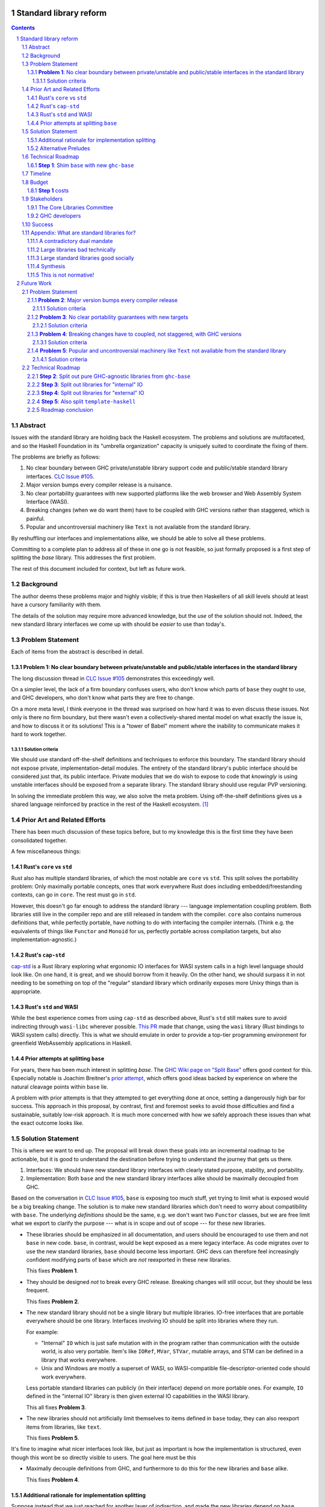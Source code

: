 Standard library reform
=======================

.. sectnum::
.. contents::

Abstract
--------

Issues with the standard library are holding back the Haskell ecosystem.
The problems and solutions are multifaceted, and so the Haskell Foundation in its "umbrella organization" capacity is uniquely suited to coordinate the fixing of them.

The problems are briefly as follows:

#. No clear boundary between GHC private/unstable library support code and public/stable standard library interfaces.
   `CLC Issue #105`_.

#. Major version bumps every compiler release is a nuisance.

#. No clear portability guarantees with new supported platforms like the web browser and Web Assembly System Interface (WASI).

#. Breaking changes (when we do want them) have to be coupled with GHC versions rather than staggered, which is painful.

#. Popular and uncontroversial machinery like ``Text`` is not available from the standard library.

By reshuffling our interfaces and implementations alike, we should be able to solve all these problems.

Committing to a complete plan to address all of these in one go is not feasible, so just formally proposed is a first step of splitting the `base` library.
This addresses the first problem.

The rest of this document included for context, but left as future work.

.. _`CLC Issue #105`: https://github.com/haskell/core-libraries-committee/issues/105

Background
----------

The author deems these problems major and highly visible;
if this is true then Haskellers of all skill levels should at least have a cursory familiarity with them.

The details of the solution may require more advanced knowledge, but the *use* of the solution should not.
Indeed, the new standard library interfaces we come up with should be *easier* to use than today's.

Problem Statement
-----------------

Each of items from the abstract is described in detail.

**Problem 1**: No clear boundary between private/unstable and public/stable interfaces in the standard library
~~~~~~~~~~~~~~~~~~~~~~~~~~~~~~~~~~~~~~~~~~~~~~~~~~~~~~~~~~~~~~~~~~~~~~~~~~~~~~~~~~~~~~

The long discussion thread in `CLC Issue #105`_ demonstrates this exceedingly well.

On a simpler level, the lack of a firm boundary confuses users, who don't know which parts of ``base`` they ought to use, and GHC developers, who don't know what parts they are free to change.

On a more meta level, I think everyone in the thread was surprised on how hard it was to even discuss these issues.
Not only is there no firm boundary, but there wasn't even a collectively-shared mental model on what exactly the issue is, and how to discuss it or its solutions!
This is a "tower of Babel" moment where the inability to communicate makes it hard to work together.

Solution criteria
^^^^^^^^^^^^^^^^^

We should use standard off-the-shelf definitions and techniques to enforce this boundary.
The standard library should not expose private, implementation-detail modules.
The entirety of the standard library's public interface should be considered just that, its public interface.
Private modules that we do wish to expose to code that *knowingly* is using unstable interfaces should be exposed from a separate library.
The standard library should use regular PVP versioning.

In solving the immediate problem this way, we also solve the meta problem.
Using off-the-shelf definitions gives us a shared language reinforced by practice in the rest of the Haskell ecosystem. [#ubiquitous-language]_

Prior Art and Related Efforts
-----------------------------

There has been much discussion of these topics before, but to my knowledge this is the first time they have been consolidated together.

A few miscellaneous things:

Rust's ``core`` vs ``std``
~~~~~~~~~~~~~~~~~~~~~~~~~~

Rust also has multiple standard libraries, of which the most notable are ``core`` vs ``std``.
This split solves the portability problem:
Only maximally portable concepts, ones that work everywhere Rust does including embedded/freestanding contexts, can go in ``core``.
The rest must go in ``std``.

However, this doesn't go far enough to address the standard library --- language implementation coupling problem.
Both libraries still live in the compiler repo and are still released in tandem with the compiler.
``core`` also contains numerous definitions that, while perfectly portable, have nothing to do with interfacing the compiler internals.
(Think e.g. the equivalents of things like ``Functor`` and ``Monoid`` for us, perfectly portable across compilation targets, but also implementation-agnostic.)

Rust's ``cap-std``
~~~~~~~~~~~~~~~~~~

`cap-std <https://github.com/bytecodealliance/cap-std>`_ is a Rust library exploring what ergonomic IO interfaces for WASI system calls in a high level language should look like.
On one hand, it is great, and we should borrow from it heavily.
On the other hand, we should surpass it in not needing to be something on top of the "regular" standard library which ordinarily exposes more Unixy things than is appropriate.

Rust's ``std`` and WASI
~~~~~~~~~~~~~~~~~~~~~~~

While the best experience comes from using ``cap-std`` as described above, Rust's ``std`` still makes sure to avoid indirecting through ``wasi-libc`` wherever possible.
`This PR <https://github.com/rust-lang/rust/pull/63676>`_ made that change, using the ``wasi`` library (Rust bindings to WASI system calls) directly.
This is what we should emulate in order to provide a top-tier programming environment for greenfield WebAssembly applications in Haskell.

Prior attempts at splitting ``base``
~~~~~~~~~~~~~~~~~~~~~~~~~~~~~~~~~~~~

For years, there has been much interest in splitting `base`.
The `GHC Wiki page on "Split Base" <https://gitlab.haskell.org/ghc/ghc/-/wikis/split-base>`_ offers good context for this.
Especially notable is Joachim Breitner's `prior attempt <https://github.com/nomeata/packages-base/blob/base-split/README.md>`_, which offers good ideas backed by experience on where the natural cleavage points within ``base`` lie.

A problem with prior attempts is that they attempted to get everything done at once, setting a dangerously high bar for success.
This approach in this proposal, by contrast, first and foremost seeks to avoid those difficulties and find a sustainable, suitably low-risk approach.
It is much more concerned with how we safely approach these issues than what the exact outcome looks like.

Solution Statement
------------------

This is where we want to end up.
The proposal will break down these goals into an incremental roadmap to be actionable, but it is good to understand the destination before trying to understand the journey that gets us there.

#. Interfaces: We should have new standard library interfaces with clearly stated purpose, stability, and portability.

#. Implementation: Both ``base`` and the new standard library interfaces alike should be maximally decoupled from GHC.

Based on the conversation in `CLC Issue #105`_, ``base`` is exposing too much stuff, yet trying to limit what is exposed would be a big breaking change.
The solution is to make new standard libraries which don't need to worry about compatibility with ``base``.
The underlying *definitions* should be the same, e.g. we don't want two ``Functor`` classes, but we are free limit what we export to clarify the purpose --- what is in scope and out of scope --- for these new libraries.

- These libraries should be emphasized in all documentation, and users should be encouraged to use them and not ``base`` in new code.
  ``base``, in contrast, would be kept exposed as a mere legacy interface.
  As code migrates over to use the new standard libraries, ``base`` should become less important.
  GHC devs can therefore feel increasingly confident modifying parts of ``base`` which are *not* reexported in these new libraries.

  This fixes **Problem 1**.

- They should be designed *not* to break every GHC release.
  Breaking changes will still occur, but they should be less frequent.

  This fixes **Problem 2**.

- The new standard library should not be a single library but multiple libraries.
  IO-free interfaces that are portable everywhere should be one library.
  Interfaces involving IO should be split into libraries where they run.

  For example:

  - "Internal" ``IO`` which is just safe mutation with in the program rather than communication with the outside world, is also very portable.
    Item's like ``IORef``, ``MVar``, ``STVar``, mutable arrays, and STM can be defined in a library that works everywhere.

  - Unix and Windows are mostly a superset of WASI, so WASI-compatible file-descriptor-oriented code should work everywhere.

  Less portable standard libraries can publicly (in their interface) depend on more portable ones.
  For example, ``IO`` defined in the "internal IO" library is then given external IO capabilities in the WASI library.

  This all fixes **Problem 3**.

- The new libraries should not artificially limit themselves to items defined in ``base`` today, they can also reexport items from libraries, like ``text``.

  This fixes **Problem 5**.

It's fine to imagine what nicer interfaces look like, but just as important is how the implementation is structured, even though this wont be so directly visible to users.
The goal here must be this 

- Maximally decouple definitions from GHC, and furthermore to do this for the new libraries and ``base`` alike.

  This fixes **Problem 4**.

Additional rationale for implementation splitting
~~~~~~~~~~~~~~~~~~~~~~~~~~~~~~~~~~~~~~~~~~~~~~~~~

Suppose instead that we just reached for another layer of indirection, and made the new libraries depend on ``base``, reexporting certain items.
This is quite easy, and all the problems addressed above are still fixed.
However, **Problem 4** was not mentioned above, and indeed it is *not* fixed.
Let's investigate why.

``base``, in this alternative plan, still contains everything it does today, and still has its regular problematic major version bumps.
But a version bump for ``base`` doesn't mean *everything* inside it had a breaking change, just *something* did.
In the happy path, that something is an internal implementation detail that none of the new standard libraries can reexport, so they can keep their major the version the same even as they reexport items from a newer major version of ``base``.
It is a bit difficult and error-prone to ensure only non-reexported items changed with today's tooling, but we can manually audit, and this works.

However, in the sad path, the something that changed is reexported, and now we have a problem.
We can bump the major version in the new library and bump the major version of the dependency on ``base``, satisfying the PVP, but now we are making a breaking change in lockstep with ``base`` which is released in lockstep with GHC.
**Problem 4** is still here rearing its ugly head --- users still need to go through the painful and higher risk process of upgrading everything at once.

So long as everything is defined in ``base``, there isn't a good solution to this.
We can put multiple versions of ``base`` in the GHC repo, allowing a staggered problem, but this results in quadratic overhead.
Given a N-release policy, where each major version of the new standard libraries must work with at least the previous N GHCs to allow staggered upgrades, we'll have to put up to N copies of ``base`` in with GHC to support all N N-long intervals that contain that GHC version.
Diagrammed for 3 this is::

  GHC  A, B, C, D, E, ...
  Base
  1    +--+--X
  2       +--X--X
  3          X--X--X
  4             X--X--...
  5                X--...

See how GHCs C, D, and E end up needing to support 3 ``base`` versions each.
This means we end up with quadratic N^2 versions of ``base`` being supported at a time, assuming base and GHC each support N major versions at a time.
This is a non-starter: too much code to maintain on an ongoing basis given our limited resources.

However, suppose instead we have broken up the implementation.
GHC-specific code lives with GHC in the same repo, but GHC-agnostic code lives in separate repos.
If we need to make a change to that GHC-agnostic code (for example, adding a superclass constaint to ``Bifunctor``, `CLC Issue #91`_), we just do it.
Because that code is, by definition, GHC agnostic, it is trivial to support multiple GHC versions, expanding dependency version bounds on GHC-specific libraries as need be.
Either the GHC-agonistic code is itself one of these standard libraries, or it is reexported in them;
either way, it is thus easy to release two version of the standard library, one exporting the old version of the standard library and one exporting the new version, and each supporting overlapping ranges of GHC versions.

With the above, we still have to CI N^2 build plans in the worst case, but we no longer have N^2 copies of the code.
The division of the labor between the GHC-agnostic and GHC-specific libraries should be comprehensible, and thus this shouldn't feel like arbitrary configuration combinatorial explosion, each of which could go *wrong*, but easy to undersand and well-typed composition, all of which should go *right* by construction.

The bottom line is the work of humans in the loop should, by and large, *not* be N^2, and only the far-cheaper machines, double checking our work with CI, should be shouldering the N^2 burden.
This takes something which was too costly to be feasible and makes it affordable.
In fact it should be *less* work than today because by "liberating" GHC-agnosic code from the GHC repo, we are reducing the surface are of supporting multiple GHC versions.

.. _`CLC Issue #91`: https://github.com/haskell/core-libraries-committee/issues/105

Alternative Preludes
~~~~~~~~~~~~~~~~~~~~

Technical Roadmap
-----------------

The end goal is layed out above (with some details such as exactly which libraries we want).
But that doesn't tell us how to get there.

Below is a roadmap to reach our end goal with an emphasis on reducing risk.
The goal is that the foundation should provide an extra boost at key moments, but between them the work should be broken down into very small bite-size chunks that are easier for volunteers to tackle.

See below in budget: *only the first step is normative* in the sense of asking for resources.
The rest are just to illustrate a possible larger context and how the problems of the motivation will be addressed.

**Step 1**: Shim ``base`` with new ``ghc-base``
~~~~~~~~~~~~~~~~~~~~~~~~~~~~~~~~~~~~~~~~~~~~~~~

Everything in ``base`` will be moved to a new library ``ghc-base``, and ``base`` will just reexport its contents.

Before we get into deciding what definitions ought to live where, and moving them there, we need to make sure that it's possible to move around definitions at all.
Today, ``base`` is treated specially in a few ways.
For example:

- It is the library that GHCi loads by default.

- GHC's compilation is directly aware of it in the form of various "wired-in" identifiers.

- Some modules of it are automatically trusted with Safe Haskell.

In the new multi-library world, different libraries will inherit these special features, and we cannot be sure what the ramification will be until we try.

It is best to "practice" this by shimming ``base`` like this as soon as possible.
That will reduce the risk of everything else by both exploring "known unknowns" and scouting ahead for "unknown unknowns".

The first steps of `GHC issue #20647`_ track what needs to be done here.
The key first step is finishing `GHC MR !7898`_.
This is crude: a ``ghc-base`` that ``base`` merely reexports in full is just as ugly as the original ``base``, but this is the quickest route to de-risking the entire project as described.

.. _`GHC issue #20647`: https://gitlab.haskell.org/ghc/ghc/-/issues/20647
.. _`GHC MR !7898`: https://gitlab.haskell.org/ghc/ghc/-/merge_requests/7898

Timeline
--------

Only **Step 1**, the preliminary exploration step, is being formally proposed at this time.
The rest is just there to illustrate how we could build upon it up towards the full solution addressing all problems.

Once that is completely, not only will we have a better idea of what challenges remain, we (assuming success) should have a bunch of incremental and parallel work that is better suited for volunteer or otherwise small-scale efforts.

Based on how that proceeds, follow-up tech proposals could be submitted in the future.

Budget
------

**Step 1** costs
~~~~~~~~~~~~~~~~~

Finishing `GHC MR !7898`_ is conservatively estimated to take 1 person-month of work from an experienced GHC dev.
The HF should finance this work if there are no volunteers to ensure it is done as fast as possible, as everything else is far too uncertain until this trial round of splitting and reexports has been completed end to end.

Stakeholders
------------

The Core Libraries Committee
~~~~~~~~~~~~~~~~~~~~~~~~~~~~

The latter steps give the CLC new material from which to curate the new standard libraries.
We can do the work without being blocked on the CLC, but ultimately we will need their blessing for any new libraries to reach the "cultural" primacy of ``base``.

GHC developers
~~~~~~~~~~~~~~

`GHC MR !7898`_ from **Step 1** has uncovered some bugs that will need fixing.
The later steps will eventually result in churn among which submodules GHC contains, which will be frustrating until that stabilizes.

Due to **Problem 4**, the interest and cooperation of the developers of our new backends is especially solicited.

Success
-------

The project will be considered a success when all the enumerated problems are solved per their "solution criteria" (no moving the goalposts later without anyone noticing), and the standard library implementation is easier to maintain than before.

Appendix: What are standard libraries for?
------------------------------------------

*If parts of this proposal seems hard to understand or surprising, background information in the form of the author's critical view on the very concept of a standard library me prove illuminating.*

A contradictory dual mandate
~~~~~~~~~~~~~~~~~~~~~~~~~~~~

Standard libraries typically have a dual mandate which is hard to reconcile:

#. On one hand, they are supposed to be the *bottommost* library, abstracting over the unstable or non-portable details of the language's implementation.

#. On the other hand, they are supposed to be *feature-rich* and provide a bunch of convenient and widely agreed upon stuff that represents the language community's consensus on what functionality ought to always be available, and how certain common problems should be approached.
   To use the common phrase for this idea, they exist to make the language "batteries included".

The tension lies between *bottommost* from (1) and *feature-rich* from (2).
The only way to do both is to become truly massive and just span that gap.
And this is what most languages do.
But frequently results in a giant monolith which is hard to maintain and hard to change --- a source of endless frustration.
And indeed that is the experience of most language's over time: languages die young or live long enough to regret many of the decisions in their standard library.

Let's take a step bit.
The benefits of (2) are mainly for `"programming in the small" <https://en.wikipedia.org/wiki/Programming_in_the_large_and_programming_in_the_small>` and end applications.
For libraries, and especially the ecosystem of libraries as a whole, a primary objective is to be resilient in the face of change: in other words to have the lease disruption per breakage and controversy as possible.
To that end a few simple rules can help:

 - Libraries should do one thing, and do that one things well
 - Libraries should only depend on what they need.

These rules serve libraries well...until we reach the standard library.
The standard library of the above sort, trying to do (1) and (2), does *many* things, and not necessarily any of them well.
Downstream libraries furthermore will inevitably only use a small part of the standard library, and so both rules are provided.

Large libraries bad technically
~~~~~~~~~~~~~~~~~~~~~~~~~~~~~~~

From the perspective of this "little library programming in the large", standard-libraries are an anti-pattern.
We should follow a consistent practice, and have little modular libraries "all the way down", to the guts of primops, the runtime, or whatever other spooky dragons there be.
By following the two simple rules completely, the needs of such libraries are served quite while.
Mistakes can be remedied with the occasional breaking change, the breaking change impacts as few downstream libraries as possible, and it is easy to maintain the old and new versions of libraries (two major version series) in parallel, to allow for graceful migration periods.
From the perspective of *existing, large-scale* users of Haskell, who consume the existing library ecosystem voraciously, this would be a great improvement.

Large standard libraries good socially
~~~~~~~~~~~~~~~~~~~~~~~~~~~~~~~~~~~~~~

But that doesn't mean we should leave "programming in the small" in the lurch!
This is still important, and quite arguably a weak-spot of Haskell already.
New users first experience of a language, unless it is on the job, is usually programming in the small, so it is an essential marketing opportunity to get right.
And this indirectly benefits programming in the large, too.
For example, companies programming in the large do want a steady influx of new Haskellers that can (eventually) fill out their hiring pool.

Furthermore, standard libraries still serve a *social* function that benefits programming in the small and large alike.
Little libraries all the way down represents apex of pluralism, of people being able to explore their own vision of what programming in the language ought to look like.
But there can be too much experimentation, and not enough cross-pollination of ideas.
The standard library reflects a chance to get together, hash out our differences, and maximize what we all agree on.
Again, we see indirect benefits of programming in the large.
For example, companies not only want a hiring pool of Haskellers on paper, but a pool of programmers who have some idea what the norms and idioms used in their codebases are.
Shared norms and idioms promote a single community rather than family of communities, and make it easier to switch between jobs and projects one works on without feeling like one is starting over completely.

Synthesis
~~~~~~~~~

So if we want to have little libraries for technical reasons, but large feature-rich standard libraries for social reasons, what do we do?
Both!
The original definitions of just about everything be incubated in little libraries, and continue to live in little libraries.
Standard libraries should have very little of their own definitions, but just focus on reexports, their role is not to *invent*, but to *curate*.
Plans today in the works like *moving* ``Profunctor`` to ``base`` should instead become having the new standard libraries merely *depend* on the ``profunctors`` library and reexport items.

In the `words of Shriram Krishnamurthi <https://twitter.com/ShriramKMurthi/status/1597942676560965634>`_, the slogan should not be "batteries included", but "batteries included — but not inserted".
When one just starts up GHCi without arguments, or runs ``cabal new``, one will get the nice feature-rich standard library loaded / as a ``build-depend`` by default,
but tweak a few flags and the cabal stanza, and its easy to remove those sledgehammer deps and just depend on exactly what one needs.

This is not normative!
~~~~~~~~~~~~~~~~~~~~~~

Hopefully the above appendix makes the vision of the proposal author more clear, but it should be equally stressed that this appendix is not normative.
Nowhere is the CLC being told exactly what the new standard libraries should look like.
Nowhere is it also specified how the implementation should be cut up behind the scenes.
But, if this proposal is to succeed, it seems like reaching a consensus position similar to the above compromise between two extremes is likely to be necessary.

Future Work
===========

Problem Statement
-----------------

**Problem 2**: Major version bumps every compiler release
~~~~~~~~~~~~~~~~~~~~~~~~~~~~~~~~~~~~~~~~~~~~~~~~~~~~~~~~~

Currently, every major release of of GHC is accompanied with a major version of ``base``, and also other libraries like ``template-haskell``.
This causes numerous issues:

First and foremost, these major version bumps create a ton of busywork to upgrade to a new version of GHC as library version requirements must be relaxed.

Secondly they undermine our other processes by creating perverse incentives.

Library authors find it convenient to make too-loose requirements on ``base`` on the assumption that whatever base breakage happens next "probably" won't effect them.
But fast-and-loose version bounds undermine the version solver, which can no longer be trusted to choose good plans in that scenario.
We want version solving to be sound and complete, and the only way for that to be the case is if breaking changes are infrequent enough that people do not feel the urge to do this.

These major version bumps also make it harder to think about compatibility and ease of upgrading with GHC in general.
This and other long-shrugged-off paper cuts during the upgrade process result in a big picture where where some of us are numb to breakage, and others are irate about it.
We should do the little things well so the remaining thornier issues around GHC upgrading (syntax changes, type system changes, etc.) can be approached from a "decluttered" starting point.

Solution criteria
^^^^^^^^^^^^^^^^^

Users should usually be able to upgrade to the next GHC version without adjusting any library version requirements.

**Problem 3**: No clear portability guarantees with new targets
~~~~~~~~~~~~~~~~~~~~~~~~~~~~~~~~~~~~~~~~~~~~~~~~~~~~~~~~~~~~~~~

The new compilation backends that come with GHC 9.6 correspond, strictly speaking, to new supported CPUs/Arches, like "x86" vs "Aarch64" vs "RISC-V", etc.
WASM and JS are, with enough squinting, just other ways of expressing computation: ways which should by and large not leak to the user. [#cpu-leaks]_

What is more interesting from a library design perspective is over what *software* will the code be run.
This would be analogous to the "Operating Systems" part of the platform description, like "Linux" vs "Windows" vs "macOS" etc.

JavaScript generated by GHC can be run in two places:

- The web browser
- Node.js and similar projects

WASM can also be run in two places:

- The web browser
- Wasmtime and similar projects

Node.js exposes as much of the underlying functionality of the OS as it can, and so a standard library with it in mind doesn't need to be that different from a standard library with the underlying OS in mind.
The other two, however are a radical departure:

- The web browser is nothing at all like Unix.

- WASI, the Web Assembly System Interface, is like a "functional unix" removing ambient authority and forcing side effects to be mediated via file descriptors.
  The upcoming `WASI Component Model <https://github.com/WebAssembly/component-model>`_ also plans on creating replacements for some "stringly typed" Unix functionality with "richly typed" interfaces.
  Both these things are an *excellent* fit for Haskell.

The existing implementations in GHC duck-tape over ``base`` and friends the best they can to get something working.
That is to say, we have some CPP::

  $ git grep js_HOST_ARCH libraries/ | wc-l
  52

  $ git grep wasm32_HOST_ARCH libraries/ | wc -l
  2

This made perfect sense for GHCJS, and perfect sense for just getting things going more broadly.
But they are poor long-term choices for a mature, first-class backend.

A first issue is that since this is all based on the host *arch* and not *OS*, we have no distinguishing between the browser and non-browser runtimes.
One just has to hope that the intended deployment environment as the functionality they wish to use.

A second issue is that it is very easy to, when developing (say with GHCi or HLS) on one platform, accidentally depend on things that not available on the other platforms ones wishes to support.
Yes, CI which builds for all of the platforms can and should catch this, but it is always sub-optimal to only catch basic issues then.

The much lower CPP count for Web Assembly reflects that fact that the reference `WASI libc`_ itself tries to emulate POSIX the best it can.
But this just means the same infelicities are there, just less directly observable.
For example, it incorporates the techniques of `libpreopen`_ to simulate ambient authority such as opening arbitrary files by absolute path.
But best-effort techniques like this only if one is lucky; they are a great way for adapting *existing* applications but a *poor* way for writing new greenfield ones.

.. _`WASI libc`: https://github.com/WebAssembly/wasi-libc
.. _`libpreopen`: https://github.com/musec/libpreopen

Solution criteria
^^^^^^^^^^^^^^^^^

Projects should be able to depend on libraries that just expose functionality that is known to work on the platform(s) they run on.
The plural, "platforms" is key.
Projects that wish to support some subset of Unix, Windows, Web, and WASI must be able to depend on libraries that only offer the *intersection* of what works on each of those, i.e. what works on all of them.
We will thus need more than one standard library.

Platform-specific functionality should be exposed in ways that make sense in Haskell, not C.
Traditional libc idioms and "lowest common denominator" practice should be skipped when it does not make sense in a Haskell context.
It should be possible to use WASM and WASI without any "libc".

**Problem 4**: Breaking changes have to coupled, not staggered, with GHC versions
~~~~~~~~~~~~~~~~~~~~~~~~~~~~~~~~~~~~~~~~~~~~~~~~~~~~~~~~~~~~~~~~~~~~~~~~~~~~~~~~~

Wishful thinking would have it that we can just *stop* doing breaking changes, forever.
But requirements change, and mistakes are made.
Issues will arise in the standard library and we will wish to fix them, because whatever the cost is to existing programs (which we can still attempt to mitigate) is outweighed by the benefit to future programs.

However, if the standard library version is tied to GHC version, we have no choice but to do the breaking change coupled with a compiler version.
Gabriella Gonzalez laid out the case in `Release early and often <https://www.haskellforall.com/2019/05/release-early-and-often.html>`_ on why coupling changes, especially breaking changes, together is bad, and I will cite that rather than restate the argument.
For those reasons we shouldn't do that here with the standard library and GHC.

Solution criteria
^^^^^^^^^^^^^^^^^

Changes in the standard library in the compiler should always be staggered.
It should be possible to upgrade the compiler with only a minor version change or less in the standard library.
It should likewise be possible to upgrade a major version change in the standard library without breaking a compiler.

**Problem 5**: Popular and uncontroversial machinery like ``Text`` not available from the standard library
~~~~~~~~~~~~~~~~~~~~~~~~~~~~~~~~~~~~~~~~~~~~~~~~~~~~~~~~~~~~~~~~~~~~~~~~~~~~~~~~~~~~~~~~~~~~~~~~~~~~~~~~~~

There has been much grumbling over the years that popular items like ``Text`` are not in the standard library.
Items like these are expected to be in languages' standard libraries and elsewhere indeed are found there.

Now, it is one thing for a standard library to be minimal, and say not offer any string type or operations on that.
That would not be so bad.
What is worse is that ``base`` does offer ``String``, and furthermore operations on ``String``.
The problem is thus not so much that it is inconvenient to grab the ``Text``-based functionality from elsewhere, as it is that ``base`` has a foot-gun in offering alternatives that should be *avoided*.
Standard libraries which *mislead* the user as to what they ought to do are worse than standard libraries which stay mum altogether.

Solution criteria
^^^^^^^^^^^^^^^^^

Firstly, do not offer bad alternatives in the standard library that users should not use.
Secondarily, do offer good alternatives, like ``Text`` and associated functionality, if they are suitable for inclusion.

.. [#ubiquitous-language]
  Compare the "Ubiquitous Language" concept from Eric Evan's *Domain-driven design* also cited in the GHC modularity paper.

.. [#cpu-leaks]
  The choice of CPU/Arch does leak through when wants to do certain special operations, like atomics that depend on the intricacies of memory models, or data-paralleld "SIMD" instrucitons.
  But these concerns are fairly niche and we can mostly not think about them for the purposes of standard library design.

Technical Roadmap
-----------------

**Step 2**: Split out pure GHC-agnostic libraries from ``ghc-base``
~~~~~~~~~~~~~~~~~~~~~~~~~~~~~~~~~~~~~~~~~~~~~~~~~~~~~~~~~~~~~~~~~~~

Start splitting out code from GHC base with the goal of creating the innermost IO-free standard library/ies.
Definitions like ``Functor`` require little to no magical builtins (other than the function type), and so are good candidates for pulling out of ``ghc-base``.
Such code should not rely on GHC-specific definitions likely to change between compiler versions.
Conversely, because the code has stable assumptions, it should be able to live in external repos included in GHC as submodules.

``base`` will reexport these libraries as need be.

At the same time, miscellaneous definitions near the "top" of ``base`` that depend on many things but are little-used can also be moved out.
``Eq1`` and friends since https://github.com/haskell/core-libraries-committee/issues/10 are not relied upon by anything else, and so can easily be moved out of ``ghc-base``.
``base`` can reexport these items, but we might consider deprecating that reexport once this is possible (`GHC proposals issue #489 <https://github.com/ghc-proposals/ghc-proposals/discussions/489>` / `GHC Issue #22489 <https://gitlab.haskell.org/ghc/ghc/-/issues/22489>`).
Ultimately ``base`` itself would be deprecated, but pealing out bits of random functionality earlier can help remove definitions from the CLC critical path and chip away at **Problem 2** and **Problem 4**.

There is a basic trade-off here that separating out items that are deeper in the dependency graph is more valuable, but separating out those that are shallower is more valuable.

At the end of this process, there should be one or more libraries that the CLC can consider blessing as a standard library for pure programming.
If we do need few fine-grained libraries to "zig-zag" between GHC-specific and GHC-agnostic definitions, this might be a reexport of a few such libraries to simplify things.

This makes progress on all problems but **Problem 5**.

**Step 3**: Split out libraries for "internal" IO
~~~~~~~~~~~~~~~~~~~~~~~~~~~~~~~~~~~~~~~~~~~~~~~~~

Split out libraries from ``ghc-base`` dealing with "internal IO" --- effects that are contained within the program rather than dealing with the outside world.
This would definitions like ``IO`` and ``ST``, ``MVar`` and ``IORef``, ``ForeignPtr``, etc.

Arrays and thus text also come up here.
We should consider reworking the definitions of important libraries like ``array``, ``vector``, ``bytestring``, ``text``, so they can depend just on these libraries and those from the previous step --- intentionally leaving out external IO.
This chips away at **Problem 5**, finally, and allows us to reduce the primacy of ``String``.

Again, the CLC has an opportunity to look at the split out libraries to curate new standard libraries.

**Step 4**: Split out libraries for "external" IO
~~~~~~~~~~~~~~~~~~~~~~~~~~~~~~~~~~~~~~~~~~~~~~~~~

Split out libraries from ``ghc-base`` dealing with "external IO" --- interacting with the outside world.

Even within this step, we can think about layering.
As discussed before, Windows and Unix and largely a super set of what WASI offers.

On the other hand, platform-agnostic *abstractions* (as opposed to binding low-level interfaces which are themselves portable) should be done at the highest layer.
Windows versus Unix is a good illustration of this:
Right now, ``base`` relies on MinGW's and Windows's `libc` compat layer to approximate traditional Unix functionality.
The ``unix`` and ``Win32`` layers than expose additional platform-specific functionality.

Quite arguably, this is the wrong way of going about IO.

- It would be nice to make MinGW optional and support Windows more directly/natively.
  This is what Rust does.
  LLVM has made doing so (e.g. without relying on proprietary tools exclusively) much easier in recent years.
  As Ben Gamari and others can attest, the state of Windows support in GNU tools is not good.

- It would be nice to not limit ourselves to a lowest-common-denominator of ``libc``-esque functionality as our starting point.
  Windows and Linux have added all sorts of more modern functionality in recent years that often is (a) similar, and (b) represents better ways to do existing operations, e.g. avoiding around restrictions on character sets, file path length, etc.
  But libc, even in MSVCRT form, is hard to change due to various legacy concerns, and so cannot always take advantage of all of these.

From this perspective we should invert the dependencies:
``unix`` and ``Win32`` should be below, binding Unix and Windows APIs *as they are*,
and then *above* that is a compatibility layer creating portable interfaces with the latest best practice *without* the burden of libc tradition.

``base`` would need to reexport that high level compatibility layer to keep its existing interface, putting it above not below ``unix`` and ``Win32``, unlike today.

One important thing we should do is make the legacy ``String``-based IO methods depend on more performant and preferable array-based ones.
(There are some technical issues where ``String`` can represent invalid unicode that ``Text`` cannot, so I reframe from calling out ``Text`` in particular here.)
This deduplicates work --- no more maintaining very similar code in two different places --- while allowing us to gradually phase out the ``String``-based versions.
This is good for **Problem 5**.

For the WASI parts of this work, the HF should reach out to the `Bytecode Alliance <https://bytecodealliance.org/>`, which is the HF equivalent for WASM and WASI, for financial and technical assistance ensuring the relevant new standard libraries can work well with WASI.

**Step 5**: Also split ``template-haskell``
~~~~~~~~~~~~~~~~~~~~~~~~~~~~~~~~~~~~~~~~~~~

``template-haskell`` also suffers from the same versioning problem as ``base``.
For issues unrelated to avoiding version churn busywork, in `GHC issue #21738`_ it was already proposed to split up the library.
We should also use low-tech tricks like providing more field names and pattern synonyms to allow writing code that is robust to mild data structure changes.
(The ability to `disallow positional access on data constructors <https://github.com/ghc-proposals/ghc-proposals/discussions/513>` is a medium-effort way to make this more robust.)

Eventually, for the most robust solution, we should tackle `GHC proposal #529`_, which proposing adding language features such that the breakage-prone AST data structures of ``template-haskell`` are way less likely to be used explicitly at all.
If we implement that language feature, then it makes sense to additionally split out ``template-haskell`` for stability's sake, solving the equivalent of **Problem 2** for that library.

.. _`GHC issue #21738`: https://gitlab.haskell.org/ghc/ghc/-/issues/21738
.. _`GHC proposal #529`: https://github.com/ghc-proposals/ghc-proposals/pull/529

Roadmap conclusion
~~~~~~~~~~~~~~~~~~

At this point, ``ghc-base`` should no longer exist, having been entirely split into other libraries.
``base`` should remain all reexports, but of those libraries instead of ``ghc-base``, except for possibly some GHC-agnostic material we wish to deprecate with ``base``.
(Such material can go back to living inside ``base``.)

All such libraries should be rigorously designed to either be GHC-version-specific or GHC-version-agnostic, with few or no definitions of the other sort stuck in the "wrong" library.
Libraries of the former sort should live within the GHC repo, while libraries of the latter sort should live outside of GHC pinned as submodules.
Multiple GHC versions should be able to share the latter libraries at the same version, validating that the interfaces they depend on are indeed GHC-version agnostic.

Multiple libraries of each type are needed because dependency chains "zig-zag" back and forth between the two categories.
For example, the definition of ``Int`` is GHC-specific, the ``Num`` class itself should be GHC-agnostic, and much code using ``+`` is again GHC-specific.

Individual libraries, possibly including reexports from other such libraries, besides ``base``, will be blessed by the CLC as standard libraries the community should use instead of ``base``.
